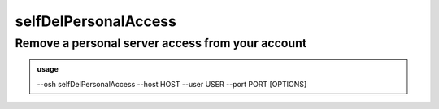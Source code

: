 ======================
selfDelPersonalAccess
======================

Remove a personal server access from your account
=================================================


.. admonition:: usage
   :class: cmdusage

   --osh selfDelPersonalAccess --host HOST --user USER --port PORT [OPTIONS]

.. program:: selfDelPersonalAccess


.. option:: --host HOST|IP|NET/CIDR

   Host(s) to remove access from, either a HOST which will be resolved to an IP immediately,

                             or an IP, or a whole network using the NET/CIDR notation
  --user USER|PATTERN|*    Specify which remote user was allowed to connect as.
                             Globbing characters '*' and '?' are supported, so you can specify a pattern
                             that will be matched against the actual remote user name.
                             If any user was allowed, use '--user *' (you might need to escape '*' from your shell)
  --port PORT|*            Remote port that was allowed to connect to
                             If any port was allowed, use '--port *' (you might need to escape '*' from your shell)
.. option:: --protocol PROTO

   Specify that a special protocol allowance should be removed from this HOST:PORT tuple, note that you

                              must not specify --user in that case.
                              PROTO must be one of:
                              scpup    allow SCP upload, you--bastion-->server
                              scpdown  allow SCP download, you<--bastion--server
                              sftp     allow usage of the SFTP subsystem, through the bastion
                              rsync    allow usage of rsync, through the bastion
